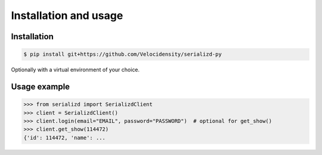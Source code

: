 Installation and usage
==================================

------------------------------
Installation
------------------------------

.. code-block:: console

   $ pip install git+https://github.com/Velocidensity/serializd-py

Optionally with a virtual environment of your choice.

------------------------------
Usage example
------------------------------

>>> from serializd import SerializdClient
>>> client = SerializdClient()
>>> client.login(email="EMAIL", password="PASSWORD")  # optional for get_show()
>>> client.get_show(114472)
{'id': 114472, 'name': ...
